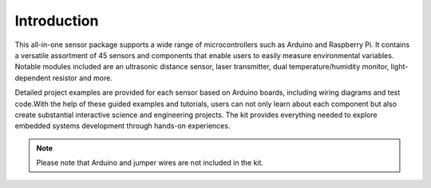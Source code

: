 Introduction
=============

.. image:: /img/other/List.jpg

This all-in-one sensor package supports a wide range of microcontrollers such as 
Arduino and Raspberry Pi. It contains a versatile assortment of 45 sensors and 
components that enable users to easily measure environmental variables. Notable 
modules included are an ultrasonic distance sensor, laser transmitter, dual 
temperature/humidity monitor, light-dependent resistor and more. 


Detailed project examples are provided for each sensor based on Arduino boards, 
including wiring diagrams and test code.With the help of these guided examples 
and tutorials, users can not only learn about each component but also create 
substantial interactive science and engineering projects. The kit provides everything 
needed to explore embedded systems development through hands-on experiences.

.. note:: Please note that Arduino and jumper wires are not included in the kit.